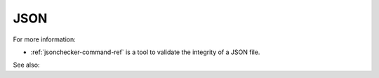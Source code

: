 
.. _json-term:

JSON
----

For more information:

- :ref:`jsonchecker-command-ref` is a tool to validate
  the integrity of a JSON file.

See also:




